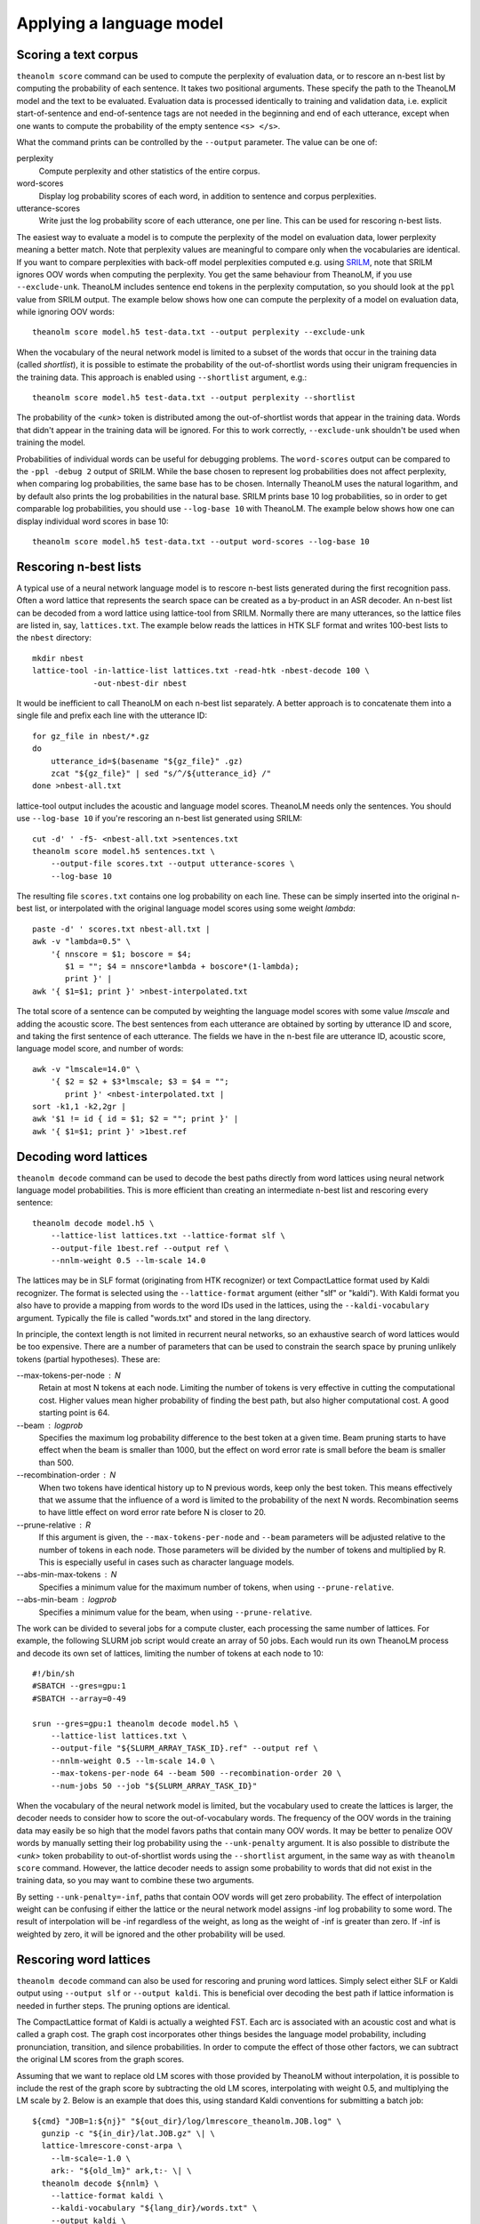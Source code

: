 Applying a language model
=========================

Scoring a text corpus
---------------------

``theanolm score`` command can be used to compute the perplexity of evaluation
data, or to rescore an n-best list by computing the probability of each
sentence. It takes two positional arguments. These specify the path to the
TheanoLM model and the text to be evaluated. Evaluation data is processed
identically to training and validation data, i.e. explicit start-of-sentence and
end-of-sentence tags are not needed in the beginning and end of each utterance,
except when one wants to compute the probability of the empty sentence
``<s> </s>``.

What the command prints can be controlled by the ``--output`` parameter. The
value can be one of:

perplexity
  Compute perplexity and other statistics of the entire corpus.

word-scores
  Display log probability scores of each word, in addition to sentence and
  corpus perplexities.

utterance-scores
  Write just the log probability score of each utterance, one per line. This can
  be used for rescoring n-best lists.

The easiest way to evaluate a model is to compute the perplexity of the model on
evaluation data, lower perplexity meaning a better match. Note that perplexity
values are meaningful to compare only when the vocabularies are identical. If
you want to compare perplexities with back-off model perplexities computed e.g.
using `SRILM <http://www.speech.sri.com/projects/srilm/>`_, note that SRILM
ignores OOV words when computing the perplexity. You get the same behaviour from
TheanoLM, if you use ``--exclude-unk``. TheanoLM includes sentence end tokens
in the perplexity computation, so you should look at the ``ppl`` value from
SRILM output. The example below shows how one can compute the perplexity of a
model on evaluation data, while ignoring OOV words::

    theanolm score model.h5 test-data.txt --output perplexity --exclude-unk

When the vocabulary of the neural network model is limited to a subset of the
words that occur in the training data (called *shortlist*), it is possible to
estimate the probability of the out-of-shortlist words using their unigram
frequencies in the training data. This approach is enabled using ``--shortlist``
argument, e.g.::

    theanolm score model.h5 test-data.txt --output perplexity --shortlist

The probability of the *<unk>* token is distributed among the out-of-shortlist
words that appear in the training data. Words that didn't appear in the training
data will be ignored. For this to work correctly, ``--exclude-unk`` shouldn't be
used when training the model.

Probabilities of individual words can be useful for debugging problems. The
``word-scores`` output can be compared to the ``-ppl -debug 2`` output of SRILM.
While the base chosen to represent log probabilities does not affect perplexity,
when comparing log probabilities, the same base has to be chosen. Internally
TheanoLM uses the natural logarithm, and by default also prints the log
probabilities in the natural base. SRILM prints base 10 log probabilities, so in
order to get comparable log probabilities, you should use ``--log-base 10`` with
TheanoLM. The example below shows how one can display individual word scores in
base 10::

    theanolm score model.h5 test-data.txt --output word-scores --log-base 10

Rescoring n-best lists
----------------------

A typical use of a neural network language model is to rescore n-best lists
generated during the first recognition pass. Often a word lattice that
represents the search space can be created as a by-product in an ASR decoder. An
n-best list can be decoded from a word lattice using lattice-tool from SRILM.
Normally there are many utterances, so the lattice files are listed in, say,
``lattices.txt``. The example below reads the lattices in HTK SLF format and
writes 100-best lists to the ``nbest`` directory::

    mkdir nbest
    lattice-tool -in-lattice-list lattices.txt -read-htk -nbest-decode 100 \
                 -out-nbest-dir nbest

It would be inefficient to call TheanoLM on each n-best list separately. A
better approach is to concatenate them into a single file and prefix each line
with the utterance ID::

    for gz_file in nbest/*.gz
    do
        utterance_id=$(basename "${gz_file}" .gz)
        zcat "${gz_file}" | sed "s/^/${utterance_id} /"
    done >nbest-all.txt

lattice-tool output includes the acoustic and language model scores. TheanoLM
needs only the sentences. You should use ``--log-base 10`` if you're rescoring
an n-best list generated using SRILM::

    cut -d' ' -f5- <nbest-all.txt >sentences.txt
    theanolm score model.h5 sentences.txt \
        --output-file scores.txt --output utterance-scores \
        --log-base 10

The resulting file ``scores.txt`` contains one log probability on each line.
These can be simply inserted into the original n-best list, or interpolated with
the original language model scores using some weight *lambda*::

    paste -d' ' scores.txt nbest-all.txt |
    awk -v "lambda=0.5" \
        '{ nnscore = $1; boscore = $4;
           $1 = ""; $4 = nnscore*lambda + boscore*(1-lambda);
           print }' |
    awk '{ $1=$1; print }' >nbest-interpolated.txt

The total score of a sentence can be computed by weighting the language model
scores with some value *lmscale* and adding the acoustic score. The best
sentences from each utterance are obtained by sorting by utterance ID and score,
and taking the first sentence of each utterance. The fields we have in the
n-best file are utterance ID, acoustic score, language model score, and number
of words::

    awk -v "lmscale=14.0" \
        '{ $2 = $2 + $3*lmscale; $3 = $4 = "";
           print }' <nbest-interpolated.txt |
    sort -k1,1 -k2,2gr |
    awk '$1 != id { id = $1; $2 = ""; print }' |
    awk '{ $1=$1; print }' >1best.ref

Decoding word lattices
----------------------

``theanolm decode`` command can be used to decode the best paths directly from
word lattices using neural network language model probabilities. This is more
efficient than creating an intermediate n-best list and rescoring every
sentence::

    theanolm decode model.h5 \
        --lattice-list lattices.txt --lattice-format slf \
        --output-file 1best.ref --output ref \
        --nnlm-weight 0.5 --lm-scale 14.0

The lattices may be in SLF format (originating from HTK recognizer) or text
CompactLattice format used by Kaldi recognizer. The format is selected using the
``--lattice-format`` argument (either "slf" or "kaldi"). With Kaldi format you
also have to provide a mapping from words to the word IDs used in the lattices,
using the ``--kaldi-vocabulary`` argument. Typically the file is called
"words.txt" and stored in the lang directory.

In principle, the context length is not limited in recurrent neural networks, so
an exhaustive search of word lattices would be too expensive. There are a number
of parameters that can be used to constrain the search space by pruning unlikely
tokens (partial hypotheses). These are:

--max-tokens-per-node : N
  Retain at most N tokens at each node. Limiting the number of tokens is very
  effective in cutting the computational cost. Higher values mean higher
  probability of finding the best path, but also higher computational cost. A
  good starting point is 64.

--beam : logprob
  Specifies the maximum log probability difference to the best token at a given
  time. Beam pruning starts to have effect when the beam is smaller than 1000,
  but the effect on word error rate is small before the beam is smaller than
  500.

--recombination-order : N
  When two tokens have identical history up to N previous words, keep only the
  best token. This means effectively that we assume that the influence of a word
  is limited to the probability of the next N words. Recombination seems to have
  little effect on word error rate before N is closer to 20.

--prune-relative : R
  If this argument is given, the ``--max-tokens-per-node`` and ``--beam``
  parameters will be adjusted relative to the number of tokens in each node.
  Those parameters will be divided by the number of tokens and multiplied by R.
  This is especially useful in cases such as character language models.

--abs-min-max-tokens : N
  Specifies a minimum value for the maximum number of tokens, when using
  ``--prune-relative``.

--abs-min-beam : logprob
  Specifies a minimum value for the beam, when using ``--prune-relative``.

The work can be divided to several jobs for a compute cluster, each processing
the same number of lattices. For example, the following SLURM job script would
create an array of 50 jobs. Each would run its own TheanoLM process and decode
its own set of lattices, limiting the number of tokens at each node to 10::

    #!/bin/sh
    #SBATCH --gres=gpu:1
    #SBATCH --array=0-49

    srun --gres=gpu:1 theanolm decode model.h5 \
        --lattice-list lattices.txt \
        --output-file "${SLURM_ARRAY_TASK_ID}.ref" --output ref \
        --nnlm-weight 0.5 --lm-scale 14.0 \
        --max-tokens-per-node 64 --beam 500 --recombination-order 20 \
        --num-jobs 50 --job "${SLURM_ARRAY_TASK_ID}"

When the vocabulary of the neural network model is limited, but the vocabulary
used to create the lattices is larger, the decoder needs to consider how to
score the out-of-vocabulary words. The frequency of the OOV words in the
training data may easily be so high that the model favors paths that contain
many OOV words. It may be better to penalize OOV words by manually setting their
log probability using the ``--unk-penalty`` argument. It is also possible to
distribute the *<unk>* token probability to out-of-shortlist words using the
``--shortlist`` argument, in the same way as with ``theanolm score`` command.
However, the lattice decoder needs to assign some probability to words that did
not exist in the training data, so you may want to combine these two arguments.

By setting ``--unk-penalty=-inf``, paths that contain OOV words will get zero
probability. The effect of interpolation weight can be confusing if either the
lattice or the neural network model assigns -inf log probability to some word.
The result of interpolation will be -inf regardless of the weight, as long as
the weight of -inf is greater than zero. If -inf is weighted by zero, it will be
ignored and the other probability will be used.

Rescoring word lattices
-----------------------

``theanolm decode`` command can also be used for rescoring and pruning word
lattices. Simply select either SLF or Kaldi output using ``--output slf`` or
``--output kaldi``. This is beneficial over decoding the best path if lattice
information is needed in further steps. The pruning options are identical.

The CompactLattice format of Kaldi is actually a weighted FST. Each arc is
associated with an acoustic cost and what is called a graph cost. The graph cost
incorporates other things besides the language model probability, including
pronunciation, transition, and silence probabilities. In order to compute the
effect of those other factors, we can subtract the original LM scores from the
graph scores.

Assuming that we want to replace old LM scores with those provided by TheanoLM
without interpolation, it is possible to include the rest of the graph score by
subtracting the old LM scores, interpolating with weight 0.5, and multiplying
the LM scale by 2. Below is an example that does this, using standard Kaldi
conventions for submitting a batch job::

    ${cmd} "JOB=1:${nj}" "${out_dir}/log/lmrescore_theanolm.JOB.log" \
      gunzip -c "${in_dir}/lat.JOB.gz" \| \
      lattice-lmrescore-const-arpa \
        --lm-scale=-1.0 \
        ark:- "${old_lm}" ark,t:- \| \
      theanolm decode ${nnlm} \
        --lattice-format kaldi \
        --kaldi-vocabulary "${lang_dir}/words.txt" \
        --output kaldi \
        --nnlm-weight 0.5 \
        --lm-scale $(perl -e "print 2 * ${lm_scale}") \
        --max-tokens-per-node "${max_tokens_per_node}" \
        --beam "${beam}" \
        --recombination-order "${recombination_order}" \
        "${theanolm_args[@]}" \
        --log-file "${out_dir}/log/theanolm_decode.JOB.log" \
        --log-level debug \| \
      lattice-minimize ark:- ark:- \| \
      gzip -c \>"${out_dir}/lat.JOB.gz"

The downside is that another command is needed for interpolating with the
original (n-gram) language model scores. There are two example scripts for Kaldi
in the TheanoLM repository. `lmrescore_theanolm.sh`_ creates rescored lattices
without interpolation. `lmrescore_theanolm_nbest.sh`_ creates n-best lists,
interpolating the lattice and NNLM probabilities. These can be used in the same
manner as the other lattice rescoring steps in the Kaldi recipes, for example::

    steps/lmrescore_theanolm.sh \
      --prune-beam 8 \
      --lm-scale 8.0 \
      --beam 600 \
      --recombination-order 20 \
      --max-tokens-per-node 120 \
      --cmd "utils/slurm.pl --mem 20G" \
      data/lang \
      nnlm.h5 \
      model/dev-decode \
      model/dev-rescore
    local/score.sh \
      --cmd utils/slurm.pl \
      --min-lmwt 4 \
      data/dev \
      data/lang \
      model/dev-rescore

.. _lmrescore_theanolm.sh: https://github.com/senarvi/theanolm/blob/master/kaldi/steps/lmrescore_theanolm.sh
.. _lmrescore_theanolm_nbest.sh: https://github.com/senarvi/theanolm/blob/master/kaldi/steps/lmrescore_theanolm_nbest.sh

Generating text
---------------

A neural network language model can also be used to generate text, using the
``theanolm sample`` command::

    theanolm sample model.h5 --num-sentences 10
